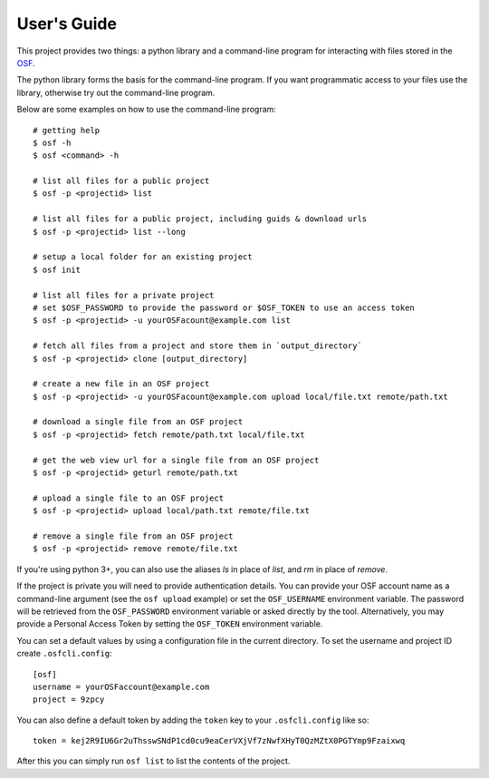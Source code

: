 User's Guide
============

This project provides two things: a python library and a command-line program
for interacting with files stored in the `OSF`_.

The python library forms the basis for the command-line program. If you want
programmatic access to your files use the library, otherwise try out the
command-line program.

Below are some examples on how to use the command-line program:
::

    # getting help
    $ osf -h
    $ osf <command> -h

    # list all files for a public project
    $ osf -p <projectid> list

    # list all files for a public project, including guids & download urls
    $ osf -p <projectid> list --long

    # setup a local folder for an existing project
    $ osf init

    # list all files for a private project
    # set $OSF_PASSWORD to provide the password or $OSF_TOKEN to use an access token
    $ osf -p <projectid> -u yourOSFacount@example.com list

    # fetch all files from a project and store them in `output_directory`
    $ osf -p <projectid> clone [output_directory]

    # create a new file in an OSF project
    $ osf -p <projectid> -u yourOSFacount@example.com upload local/file.txt remote/path.txt

    # download a single file from an OSF project
    $ osf -p <projectid> fetch remote/path.txt local/file.txt

    # get the web view url for a single file from an OSF project
    $ osf -p <projectid> geturl remote/path.txt

    # upload a single file to an OSF project
    $ osf -p <projectid> upload local/path.txt remote/file.txt

    # remove a single file from an OSF project
    $ osf -p <projectid> remove remote/file.txt

If you're using python 3+, you can also use the aliases `ls` in place of `list`, and `rm` in place of `remove`.


If the project is private you will need to provide authentication
details. You can provide your OSF account name as a command-line argument
(see the ``osf upload`` example) or set the ``OSF_USERNAME`` environment
variable. The password will be retrieved from the ``OSF_PASSWORD``
environment variable or asked directly by the tool.  Alternatively, you may provide a Personal
Access Token by setting the ``OSF_TOKEN`` environment variable.

You can set a default values by using a configuration file in the
current directory. To set the username and project ID create
``.osfcli.config``:

::

    [osf]
    username = yourOSFaccount@example.com
    project = 9zpcy


You can also define a default token by adding the ``token`` key to your ``.osfcli.config`` like so:

::

    token = kej2R9IU6Gr2uThsswSNdP1cd0cu9eaCerVXjVf7zNwfXHyT0QzMZtX0PGTYmp9Fzaixwq

After this you can simply run ``osf list`` to list the contents of the project.


.. _OSF: https://osf.io
